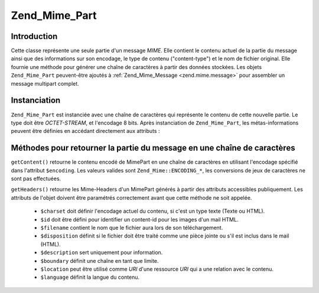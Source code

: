 .. _zend.mime.part:

Zend_Mime_Part
==============

.. _zend.mime.part.introduction:

Introduction
------------

Cette classe représente une seule partie d'un message *MIME*. Elle contient le contenu actuel de la partie du
message ainsi que des informations sur son encodage, le type de contenu ("content-type") et le nom de fichier
original. Elle fournie une méthode pour générer une chaîne de caractères à partir des données stockées. Les
objets ``Zend_Mime_Part`` peuvent-être ajoutés à :ref:`Zend_Mime_Message <zend.mime.message>` pour assembler un
message multipart complet.

.. _zend.mime.part.instantiation:

Instanciation
-------------

``Zend_Mime_Part`` est instanciée avec une chaîne de caractères qui représente le contenu de cette nouvelle
partie. Le type doit être *OCTET-STREAM*, et l'encodage 8 bits. Après instanciation de ``Zend_Mime_Part``, les
métas-informations peuvent être définies en accédant directement aux attributs :

.. code-block:: php
   :linenos:

   public $type = Zend_Mime::TYPE_OCTETSTREAM;
   public $encoding = Zend_Mime::ENCODING_8BIT;
   public $id;
   public $disposition;
   public $filename;
   public $description;
   public $charset;
   public $boundary;
   public $location;
   public $language;

.. _zend.mime.part.methods:

Méthodes pour retourner la partie du message en une chaîne de caractères
------------------------------------------------------------------------

``getContent()`` retourne le contenu encodé de MimePart en une chaîne de caractères en utilisant l'encodage
spécifié dans l'attribut ``$encoding``. Les valeurs valides sont ``Zend_Mime::ENCODING_*``, les conversions de
jeux de caractères ne sont pas effectuées.

``getHeaders()`` retourne les Mime-Headers d'un MimePart générés à partir des attributs accessibles
publiquement. Les attributs de l'objet doivent être paramétrés correctement avant que cette méthode ne soit
appelée.

   - ``$charset`` doit définir l'encodage actuel du contenu, si c'est un type texte (Texte ou HTML).

   - ``$id`` doit être défini pour identifier un content-id pour les images d'un mail HTML.

   - ``$filename`` contient le nom que le fichier aura lors de son téléchargement.

   - ``$disposition`` définit si le fichier doit être traité comme une pièce jointe ou s'il est inclus dans le
     mail (HTML).

   - ``$description`` sert uniquement pour information.

   - ``$boundary`` définit une chaîne en tant que limite.

   - ``$location`` peut être utilisé comme *URI* d'une ressource *URI* qui a une relation avec le contenu.

   - ``$language`` définit la langue du contenu.




